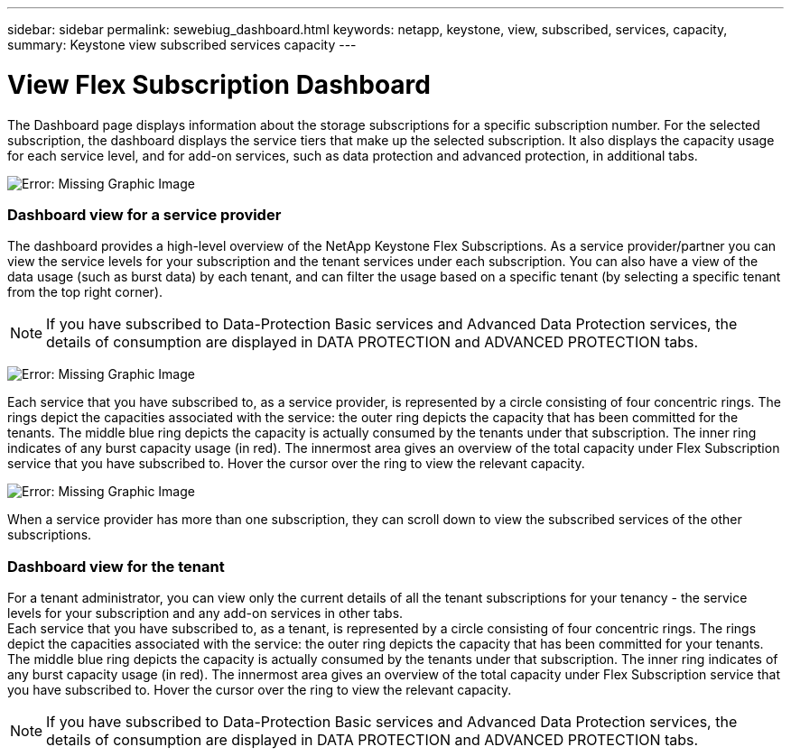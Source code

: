 ---
sidebar: sidebar
permalink: sewebiug_dashboard.html
keywords: netapp, keystone, view, subscribed, services, capacity,
summary: Keystone view subscribed services capacity
---

= View Flex Subscription Dashboard
:hardbreaks:
:nofooter:
:icons: font
:linkattrs:
:imagesdir: ./media/

//
// This file was created with NDAC Version 2.0 (August 17, 2020)
//
// 2020-10-20 10:59:39.121490
//

[.lead]
The Dashboard page displays information about the storage subscriptions for a specific subscription number. For the selected subscription, the dashboard displays the service tiers that make up the selected subscription. It also displays the capacity usage for each service level, and for add-on services, such as data protection and advanced protection, in additional tabs.

image:sewebiug_image19.png[Error: Missing Graphic Image]

=== Dashboard view for a service provider

The dashboard provides a high-level overview of the NetApp Keystone Flex Subscriptions. As a service provider/partner you can view the service levels for your subscription and the tenant services under each subscription. You can also have a view of the data usage (such as burst data) by each tenant, and can filter the usage based on a specific tenant (by selecting a specific tenant from the top right corner).
[NOTE]
If you have subscribed to Data-Protection Basic services and Advanced Data Protection services, the details of consumption are displayed in DATA PROTECTION and ADVANCED PROTECTION tabs.

image:sewebiug_image17.png[Error: Missing Graphic Image]

Each service that you have subscribed to, as a service provider, is represented by a circle consisting of four concentric rings. The rings depict the capacities associated with the service: the outer ring depicts the capacity that has been committed for the tenants. The middle blue ring depicts the capacity is actually consumed by the tenants under that subscription. The inner ring indicates of any burst capacity usage (in red). The innermost area gives an overview of the total capacity under Flex Subscription service that you have subscribed to. Hover the cursor over the ring to view the relevant capacity.

image:sewebiug_image18.png[Error: Missing Graphic Image]

When a service provider has more than one subscription, they can scroll down to view the subscribed services of the other subscriptions.

=== Dashboard view for the tenant

For a tenant administrator, you can view only the current details of all the tenant subscriptions for your tenancy - the service levels for your subscription and any add-on services in other tabs.
Each service that you have subscribed to, as a tenant, is represented by a circle consisting of four concentric rings. The rings depict the capacities associated with the service: the outer ring depicts the capacity that has been committed for your tenants. The middle blue ring depicts the capacity is actually consumed by the tenants under that subscription. The inner ring indicates of any burst capacity usage (in red). The innermost area gives an overview of the total capacity under Flex Subscription service that you have subscribed to. Hover the cursor over the ring to view the relevant capacity.
[NOTE]
If you have subscribed to Data-Protection Basic services and Advanced Data Protection services, the details of consumption are displayed in DATA PROTECTION and ADVANCED PROTECTION tabs.
